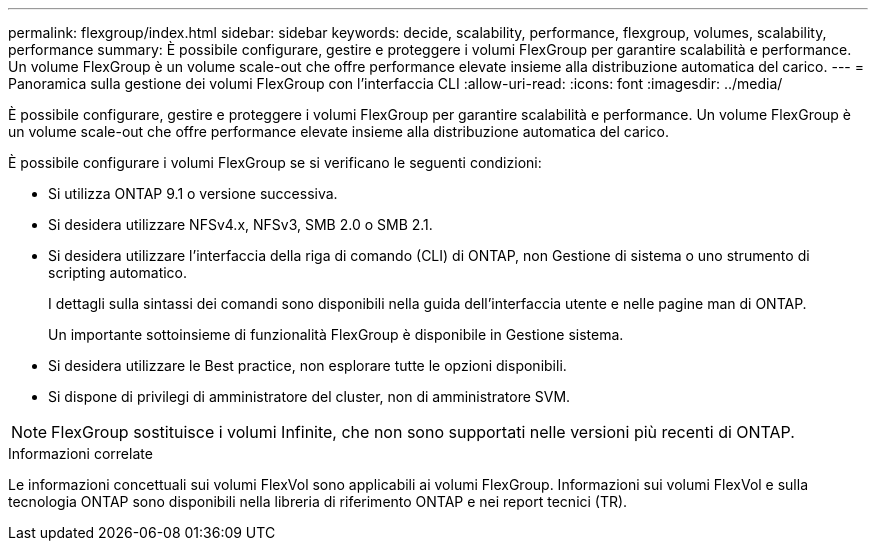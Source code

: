 ---
permalink: flexgroup/index.html 
sidebar: sidebar 
keywords: decide, scalability, performance, flexgroup, volumes, scalability, performance 
summary: È possibile configurare, gestire e proteggere i volumi FlexGroup per garantire scalabilità e performance. Un volume FlexGroup è un volume scale-out che offre performance elevate insieme alla distribuzione automatica del carico. 
---
= Panoramica sulla gestione dei volumi FlexGroup con l'interfaccia CLI
:allow-uri-read: 
:icons: font
:imagesdir: ../media/


[role="lead"]
È possibile configurare, gestire e proteggere i volumi FlexGroup per garantire scalabilità e performance. Un volume FlexGroup è un volume scale-out che offre performance elevate insieme alla distribuzione automatica del carico.

È possibile configurare i volumi FlexGroup se si verificano le seguenti condizioni:

* Si utilizza ONTAP 9.1 o versione successiva.
* Si desidera utilizzare NFSv4.x, NFSv3, SMB 2.0 o SMB 2.1.
* Si desidera utilizzare l'interfaccia della riga di comando (CLI) di ONTAP, non Gestione di sistema o uno strumento di scripting automatico.
+
I dettagli sulla sintassi dei comandi sono disponibili nella guida dell'interfaccia utente e nelle pagine man di ONTAP.

+
Un importante sottoinsieme di funzionalità FlexGroup è disponibile in Gestione sistema.

* Si desidera utilizzare le Best practice, non esplorare tutte le opzioni disponibili.
* Si dispone di privilegi di amministratore del cluster, non di amministratore SVM.



NOTE: FlexGroup sostituisce i volumi Infinite, che non sono supportati nelle versioni più recenti di ONTAP.

.Informazioni correlate
Le informazioni concettuali sui volumi FlexVol sono applicabili ai volumi FlexGroup. Informazioni sui volumi FlexVol e sulla tecnologia ONTAP sono disponibili nella libreria di riferimento ONTAP e nei report tecnici (TR).
